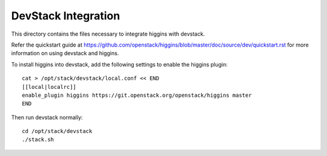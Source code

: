 ====================
DevStack Integration
====================

This directory contains the files necessary to integrate higgins with devstack.

Refer the quickstart guide at
https://github.com/openstack/higgins/blob/master/doc/source/dev/quickstart.rst
for more information on using devstack and higgins.

To install higgins into devstack, add the following settings to enable the
higgins plugin::

     cat > /opt/stack/devstack/local.conf << END
     [[local|localrc]]
     enable_plugin higgins https://git.openstack.org/openstack/higgins master
     END

Then run devstack normally::

    cd /opt/stack/devstack
    ./stack.sh
